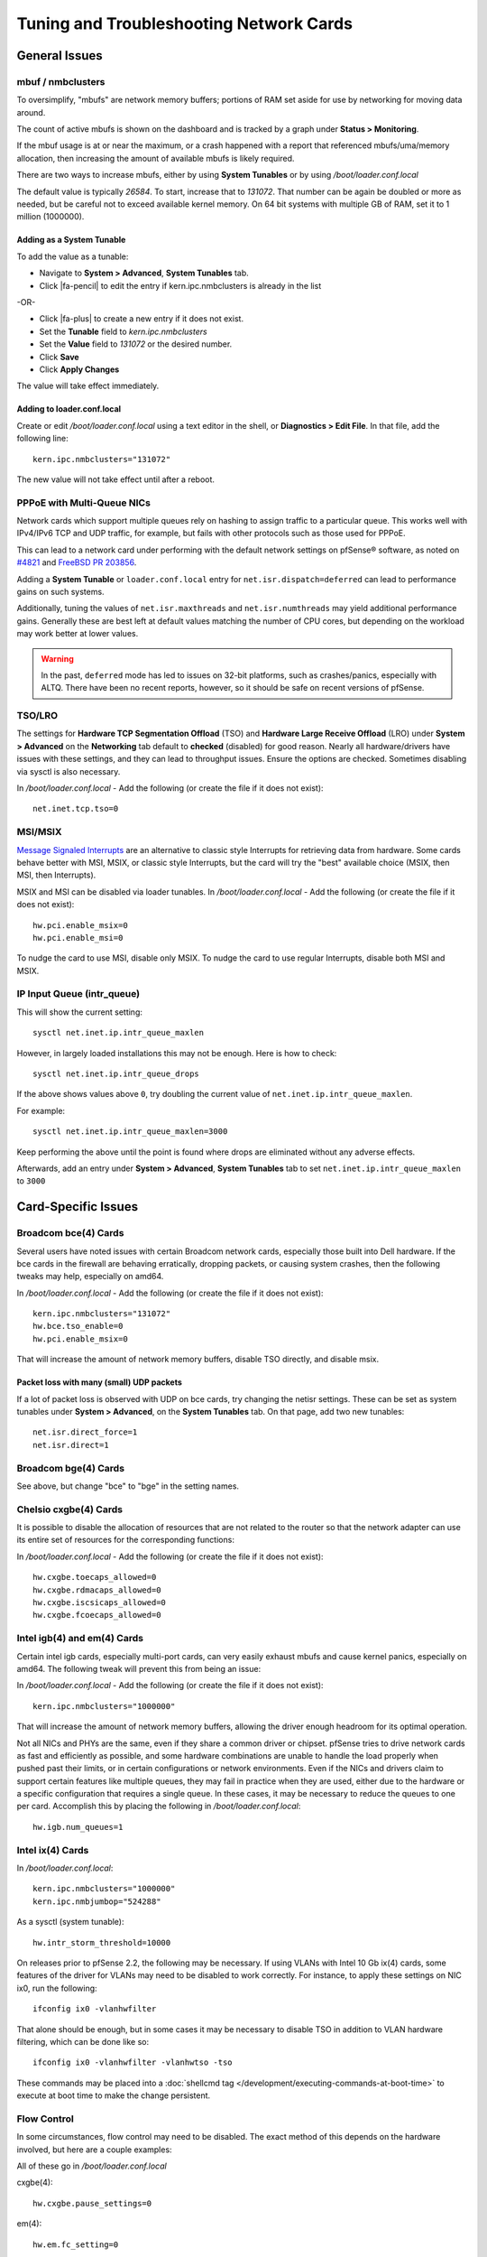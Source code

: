 Tuning and Troubleshooting Network Cards
========================================

General Issues
##############

mbuf / nmbclusters
------------------

To oversimplify, "mbufs" are network memory buffers; portions of RAM set
aside for use by networking for moving data around.

The count of active mbufs is shown on the dashboard and is tracked by a
graph under **Status > Monitoring**.

If the mbuf usage is at or near the maximum, or a crash happened with a
report that referenced mbufs/uma/memory allocation, then increasing the
amount of available mbufs is likely required.

There are two ways to increase mbufs, either by using **System
Tunables** or by using */boot/loader.conf.local*

The default value is typically *26584*. To start, increase that to
*131072*. That number can be again be doubled or more as needed, but be
careful not to exceed available kernel memory. On 64 bit systems with
multiple GB of RAM, set it to 1 million (1000000).

Adding as a System Tunable
~~~~~~~~~~~~~~~~~~~~~~~~~~

To add the value as a tunable:

-  Navigate to **System > Advanced**, **System Tunables** tab.
-  Click |fa-pencil| to edit the entry if kern.ipc.nmbclusters is already in the
   list

-OR-

-  Click |fa-plus| to create a new entry if it does not exist.
-  Set the **Tunable** field to *kern.ipc.nmbclusters*
-  Set the **Value** field to *131072* or the desired number.
-  Click **Save**
-  Click **Apply Changes**

The value will take effect immediately.

Adding to loader.conf.local
~~~~~~~~~~~~~~~~~~~~~~~~~~~

Create or edit */boot/loader.conf.local* using a text editor in the
shell, or **Diagnostics > Edit File**. In that file, add the following
line::

  kern.ipc.nmbclusters="131072"

The new value will not take effect until after a reboot.

PPPoE with Multi-Queue NICs
---------------------------

Network cards which support multiple queues rely on hashing to assign traffic to
a particular queue. This works well with IPv4/IPv6 TCP and UDP traffic, for
example, but fails with other protocols such as those used for PPPoE.

This can lead to a network card under performing with the default network
settings on pfSense® software, as noted on `#4821`_ and `FreeBSD PR 203856`_.

Adding a **System Tunable** or ``loader.conf.local`` entry for
``net.isr.dispatch=deferred`` can lead to performance gains on such systems.

Additionally, tuning the values of ``net.isr.maxthreads`` and
``net.isr.numthreads`` may yield additional performance gains. Generally these
are best left at default values matching the number of CPU cores, but depending
on the workload may work better at lower values.

.. warning:: In the past, ``deferred`` mode has led to issues on 32-bit
   platforms, such as crashes/panics, especially with ALTQ. There have been no
   recent reports, however, so it should be safe on recent versions of pfSense.


TSO/LRO
-------

The settings for **Hardware TCP Segmentation Offload** (TSO) and
**Hardware Large Receive Offload** (LRO) under **System > Advanced** on
the **Networking** tab default to **checked** (disabled) for good
reason. Nearly all hardware/drivers have issues with these settings, and
they can lead to throughput issues. Ensure the options are checked.
Sometimes disabling via sysctl is also necessary.

In */boot/loader.conf.local* - Add the following (or create the file if
it does not exist)::

  net.inet.tcp.tso=0

MSI/MSIX
--------

`Message Signaled
Interrupts <https://en.wikipedia.org/wiki/Message_Signaled_Interrupts>`__
are an alternative to classic style Interrupts for retrieving data from
hardware. Some cards behave better with MSI, MSIX, or classic style
Interrupts, but the card will try the "best" available choice (MSIX,
then MSI, then Interrupts).

MSIX and MSI can be disabled via loader tunables. In
*/boot/loader.conf.local* - Add the following (or create the file if it
does not exist)::

  hw.pci.enable_msix=0
  hw.pci.enable_msi=0

To nudge the card to use MSI, disable only MSIX. To nudge the card to
use regular Interrupts, disable both MSI and MSIX.

IP Input Queue (intr_queue)
---------------------------

This will show the current setting::

  sysctl net.inet.ip.intr_queue_maxlen

However, in largely loaded installations this may not be enough. Here is how to
check::

  sysctl net.inet.ip.intr_queue_drops

If the above shows values above ``0``, try doubling the current value of
``net.inet.ip.intr_queue_maxlen``.

For example::

  sysctl net.inet.ip.intr_queue_maxlen=3000

Keep performing the above until the point is found where drops are eliminated
without any adverse effects.

Afterwards, add an entry under **System > Advanced**, **System Tunables** tab to
set ``net.inet.ip.intr_queue_maxlen`` to ``3000``

Card-Specific Issues
####################

Broadcom bce(4) Cards
---------------------

Several users have noted issues with certain Broadcom network cards,
especially those built into Dell hardware. If the bce cards in the
firewall are behaving erratically, dropping packets, or causing system
crashes, then the following tweaks may help, especially on amd64.

In */boot/loader.conf.local* - Add the following (or create the file if
it does not exist)::

  kern.ipc.nmbclusters="131072"
  hw.bce.tso_enable=0
  hw.pci.enable_msix=0

That will increase the amount of network memory buffers, disable TSO
directly, and disable msix.

Packet loss with many (small) UDP packets
~~~~~~~~~~~~~~~~~~~~~~~~~~~~~~~~~~~~~~~~~

If a lot of packet loss is observed with UDP on bce cards, try changing
the netisr settings. These can be set as system tunables under **System
> Advanced**, on the **System Tunables** tab. On that page, add two new
tunables::

  net.isr.direct_force=1
  net.isr.direct=1

Broadcom bge(4) Cards
---------------------

See above, but change "bce" to "bge" in the setting names.

Chelsio cxgbe(4) Cards
----------------------------

It is possible to disable the allocation of resources that are not related
to the router so that the network adapter can use its entire set of resources
for the corresponding functions:

In */boot/loader.conf.local* - Add the following (or create the file if
it does not exist)::

  hw.cxgbe.toecaps_allowed=0
  hw.cxgbe.rdmacaps_allowed=0
  hw.cxgbe.iscsicaps_allowed=0
  hw.cxgbe.fcoecaps_allowed=0

Intel igb(4) and em(4) Cards
----------------------------

Certain intel igb cards, especially multi-port cards, can very easily
exhaust mbufs and cause kernel panics, especially on amd64. The
following tweak will prevent this from being an issue:

In */boot/loader.conf.local* - Add the following (or create the file if
it does not exist)::

  kern.ipc.nmbclusters="1000000"

That will increase the amount of network memory buffers, allowing the
driver enough headroom for its optimal operation.

Not all NICs and PHYs are the same, even if they share a common driver
or chipset. pfSense tries to drive network cards as fast and efficiently
as possible, and some hardware combinations are unable to handle the
load properly when pushed past their limits, or in certain
configurations or network environments. Even if the NICs and drivers
claim to support certain features like multiple queues, they may fail in
practice when they are used, either due to the hardware or a specific
configuration that requires a single queue. In these cases, it may be
necessary to reduce the queues to one per card. Accomplish this by
placing the following in */boot/loader.conf.local*::

  hw.igb.num_queues=1

Intel ix(4) Cards
-----------------

In */boot/loader.conf.local*::

  kern.ipc.nmbclusters="1000000"
  kern.ipc.nmbjumbop="524288"

As a sysctl (system tunable)::

  hw.intr_storm_threshold=10000

On releases prior to pfSense 2.2, the following may be necessary. If
using VLANs with Intel 10 Gb ix(4) cards, some features of the driver
for VLANs may need to be disabled to work correctly. For instance, to
apply these settings on NIC ix0, run the following::

  ifconfig ix0 -vlanhwfilter

That alone should be enough, but in some cases it may be necessary to
disable TSO in addition to VLAN hardware filtering, which can be done
like so::

  ifconfig ix0 -vlanhwfilter -vlanhwtso -tso

These commands may be placed into a :doc:`shellcmd tag </development/executing-commands-at-boot-time>`
to execute at boot time to make the change persistent.

Flow Control
------------

In some circumstances, flow control may need to be disabled. The exact
method of this depends on the hardware involved, but here are a couple
examples:

All of these go in */boot/loader.conf.local*

cxgbe(4)::

  hw.cxgbe.pause_settings=0


em(4)::

  hw.em.fc_setting=0

igb(4)::

  hw.igb.fc_setting=0

ixgbe(4) (aka ix):

* Either this (pfSense 2.3+)::

    hw.ix.flow_control=0

* Or this (pfSense 2.2.x and before)::

    hw.ix.0.fc=0

For ix and others, the flow control value can be further tuned:

-  0: No Flow Control
-  1: Receive Pause
-  2: Transmit Pause
-  3: Full Flow Control, Default

.. _#4821: https://redmine.pfsense.org/issues/4821
.. _FreeBSD PR 203856: https://bugs.freebsd.org/bugzilla/show_bug.cgi?id=203856#c11
